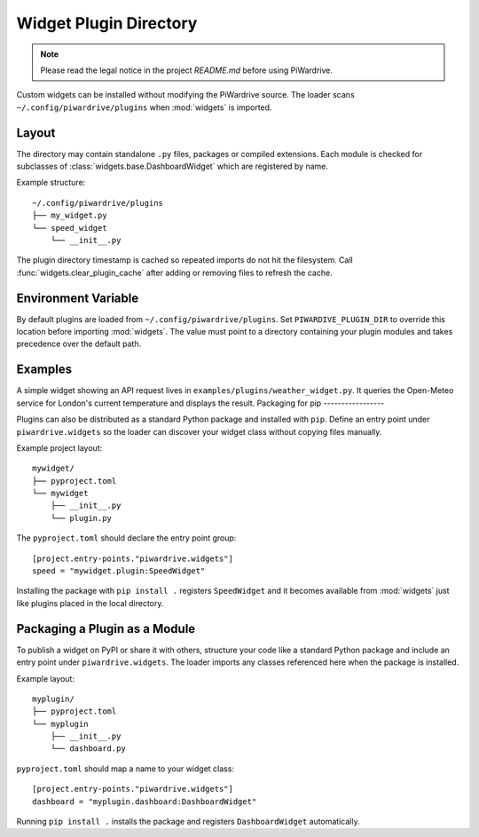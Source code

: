 Widget Plugin Directory
=======================
.. note::
   Please read the legal notice in the project `README.md` before using PiWardrive.

Custom widgets can be installed without modifying the PiWardrive source. The
loader scans ``~/.config/piwardrive/plugins`` when :mod:`widgets` is imported.

Layout
------

The directory may contain standalone ``.py`` files, packages or compiled
extensions. Each module is checked for subclasses of
:class:`widgets.base.DashboardWidget` which are registered by name.

Example structure::

    ~/.config/piwardrive/plugins
    ├── my_widget.py
    └── speed_widget
        └── __init__.py

The plugin directory timestamp is cached so repeated imports do not hit the
filesystem. Call :func:`widgets.clear_plugin_cache` after adding or removing
files to refresh the cache.

Environment Variable
--------------------

By default plugins are loaded from ``~/.config/piwardrive/plugins``. Set
``PIWARDIVE_PLUGIN_DIR`` to override this location before importing
:mod:`widgets`. The value must point to a directory containing your plugin
modules and takes precedence over the default path.

Examples
--------

A simple widget showing an API request lives in
``examples/plugins/weather_widget.py``. It queries the Open-Meteo service for
London's current temperature and displays the result.
Packaging for pip
-----------------

Plugins can also be distributed as a standard Python package and installed with
``pip``.  Define an entry point under ``piwardrive.widgets`` so the loader can
discover your widget class without copying files manually.

Example project layout::

    mywidget/
    ├── pyproject.toml
    └── mywidget
        ├── __init__.py
        └── plugin.py

The ``pyproject.toml`` should declare the entry point group::

    [project.entry-points."piwardrive.widgets"]
    speed = "mywidget.plugin:SpeedWidget"

Installing the package with ``pip install .`` registers ``SpeedWidget`` and it
becomes available from :mod:`widgets` just like plugins placed in the local
directory.

Packaging a Plugin as a Module
------------------------------

To publish a widget on PyPI or share it with others, structure your code like a
standard Python package and include an entry point under
``piwardrive.widgets``.  The loader imports any classes referenced here when the
package is installed.

Example layout::

    myplugin/
    ├── pyproject.toml
    └── myplugin
        ├── __init__.py
        └── dashboard.py

``pyproject.toml`` should map a name to your widget class::

    [project.entry-points."piwardrive.widgets"]
    dashboard = "myplugin.dashboard:DashboardWidget"

Running ``pip install .`` installs the package and registers
``DashboardWidget`` automatically.
